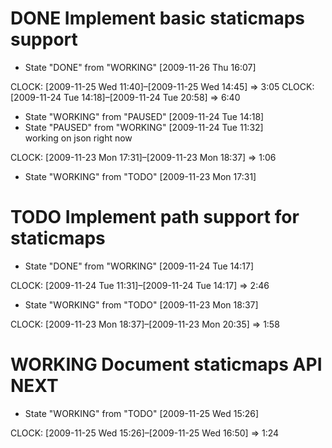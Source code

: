 * DONE Implement basic staticmaps support
  DEADLINE: <2009-11-26 Thu> SCHEDULED: <2009-11-23 Mon> CLOSED: [2009-11-26 Thu 16:07]
  - State "DONE"       from "WORKING"    [2009-11-26 Thu 16:07]
  CLOCK: [2009-11-25 Wed 11:40]--[2009-11-25 Wed 14:45] =>  3:05
  CLOCK: [2009-11-24 Tue 14:18]--[2009-11-24 Tue 20:58] =>  6:40
  - State "WORKING"    from "PAUSED"     [2009-11-24 Tue 14:18]
  - State "PAUSED"     from "WORKING"    [2009-11-24 Tue 11:32] \\
    working on json right now
  CLOCK: [2009-11-23 Mon 17:31]--[2009-11-23 Mon 18:37] =>  1:06
  - State "WORKING"    from "TODO"       [2009-11-23 Mon 17:31]
* TODO Implement path support for staticmaps
  DEADLINE: <2009-12-04 Fri> SCHEDULED: <2009-11-26 Thu
* DONE Switch to JSON for interprocess communication
 SCHEDULED: <2009-11-23 Mon> DEADLINE: <2009-11-25 Wed> CLOSED: [2009-11-24 Tue 14:17]
 - State "DONE"       from "WORKING"    [2009-11-24 Tue 14:17]
 CLOCK: [2009-11-24 Tue 11:31]--[2009-11-24 Tue 14:17] =>  2:46
  - State "WORKING"    from "TODO"       [2009-11-23 Mon 18:37]
  CLOCK: [2009-11-23 Mon 18:37]--[2009-11-23 Mon 20:35] =>  1:58
* WORKING Document staticmaps API				       :NEXT:
  SCHEDULED: <2009-11-25 Wed> DEADLINE: <2009-11-27 Fri>
  - State "WORKING"    from "TODO"       [2009-11-25 Wed 15:26]
  CLOCK: [2009-11-25 Wed 15:26]--[2009-11-25 Wed 16:50] =>  1:24
